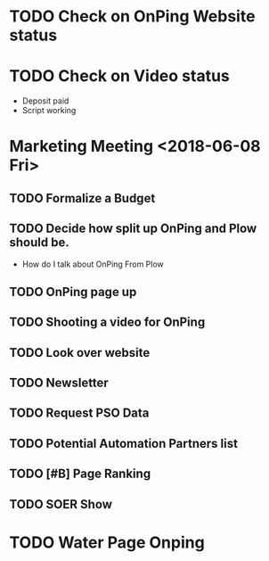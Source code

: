 * TODO Check on OnPing Website status
  DEADLINE: <2018-06-25 Mon>

* TODO Check on Video status 
  DEADLINE: <2018-06-25 Mon>

+ Deposit paid
+ Script working 

* Marketing Meeting <2018-06-08 Fri>

** TODO Formalize a Budget 
   DEADLINE: <2018-06-22 Fri>

** TODO Decide how split up OnPing and Plow should be.
   DEADLINE: <2018-06-26 Tue>

+ How do I talk about OnPing From Plow


** TODO OnPing page up
   DEADLINE: <2018-06-20 Wed>


** TODO Shooting a video for OnPing 
   DEADLINE: <2018-09-08 Sat>

** TODO Look over website
   DEADLINE: <2018-06-22 Fri>

** TODO Newsletter
   DEADLINE: <2018-07-18 Wed>

** TODO Request PSO Data
   DEADLINE: <2018-06-25 Mon>
** TODO Potential Automation Partners list
   DEADLINE: <2018-06-22 Fri>


** TODO [#B] Page Ranking
   DEADLINE: <2018-06-25 Mon>

** TODO SOER Show
   DEADLINE: <2018-06-22 Fri>


* TODO Water Page Onping
  DEADLINE: <2018-06-26 Tue>
